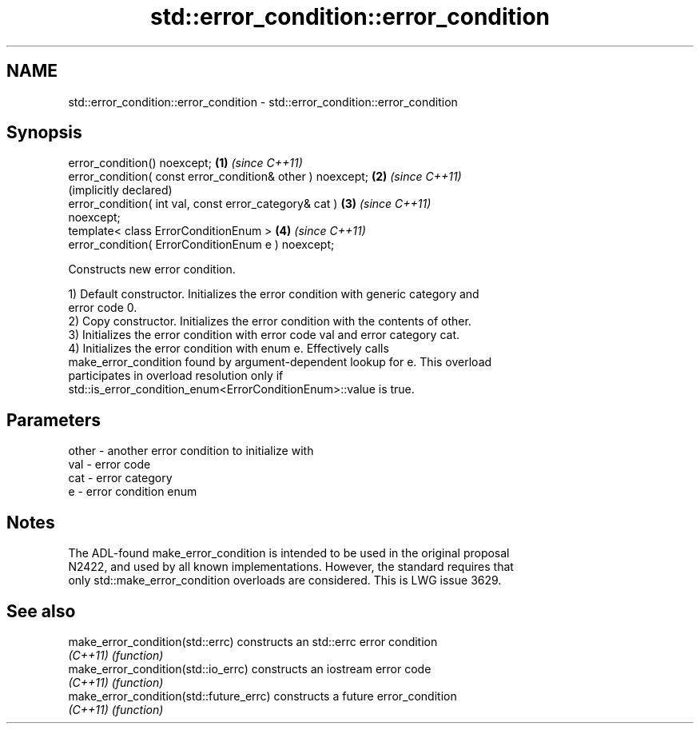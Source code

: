 .TH std::error_condition::error_condition 3 "2022.07.31" "http://cppreference.com" "C++ Standard Libary"
.SH NAME
std::error_condition::error_condition \- std::error_condition::error_condition

.SH Synopsis
   error_condition() noexcept;                                \fB(1)\fP \fI(since C++11)\fP
   error_condition( const error_condition& other ) noexcept;  \fB(2)\fP \fI(since C++11)\fP
                                                                  (implicitly declared)
   error_condition( int val, const error_category& cat )      \fB(3)\fP \fI(since C++11)\fP
   noexcept;
   template< class ErrorConditionEnum >                       \fB(4)\fP \fI(since C++11)\fP
   error_condition( ErrorConditionEnum e ) noexcept;

   Constructs new error condition.

   1) Default constructor. Initializes the error condition with generic category and
   error code 0.
   2) Copy constructor. Initializes the error condition with the contents of other.
   3) Initializes the error condition with error code val and error category cat.
   4) Initializes the error condition with enum e. Effectively calls
   make_error_condition found by argument-dependent lookup for e. This overload
   participates in overload resolution only if
   std::is_error_condition_enum<ErrorConditionEnum>::value is true.

.SH Parameters

   other - another error condition to initialize with
   val   - error code
   cat   - error category
   e     - error condition enum

.SH Notes

   The ADL-found make_error_condition is intended to be used in the original proposal
   N2422, and used by all known implementations. However, the standard requires that
   only std::make_error_condition overloads are considered. This is LWG issue 3629.

.SH See also

   make_error_condition(std::errc)        constructs an std::errc error condition
   \fI(C++11)\fP                                \fI(function)\fP
   make_error_condition(std::io_errc)     constructs an iostream error code
   \fI(C++11)\fP                                \fI(function)\fP
   make_error_condition(std::future_errc) constructs a future error_condition
   \fI(C++11)\fP                                \fI(function)\fP
